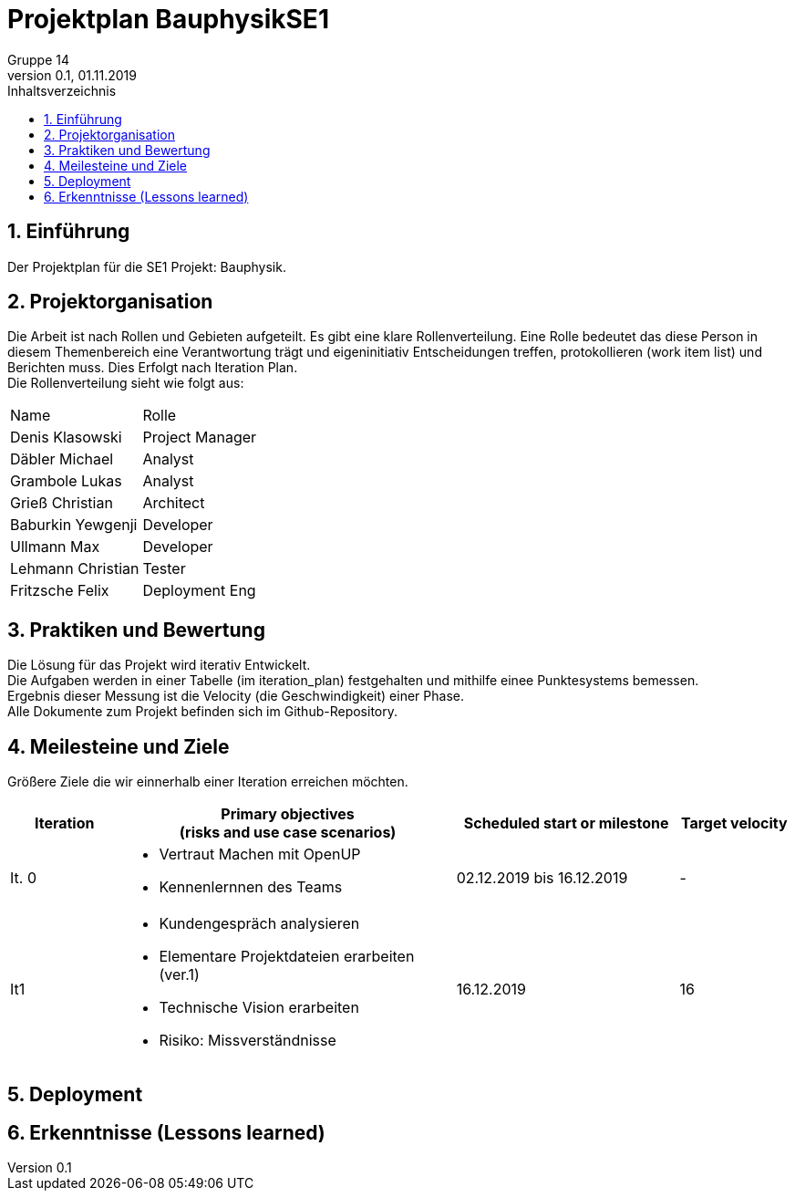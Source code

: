 = Projektplan BauphysikSE1
Gruppe 14
0.1, 01.11.2019 
:toc: 
:toc-title: Inhaltsverzeichnis
:sectnums:
:icons: font

== Einführung
//Briefly describe the content of the project plan.
Der Projektplan für die SE1 Projekt: Bauphysik. 

== Projektorganisation
//Introduce the project team, team members, and roles that they play during this project. If applicable, introduce work areas, domains, or technical work packages that are assigned to team members. Introduce neighboring projects, relationships, and communication channels. If the project is introduced somewhere else, reference that location with a link.
Die Arbeit ist nach Rollen und Gebieten aufgeteilt. Es gibt eine klare Rollenverteilung. Eine Rolle bedeutet das diese Person in diesem Themenbereich eine Verantwortung trägt und eigeninitiativ Entscheidungen treffen, protokollieren (work item list) und Berichten muss. Dies Erfolgt nach Iteration Plan. +
Die Rollenverteilung sieht wie folgt aus: 
[cols=",3"]
|===
|Name
|Rolle
|Denis Klasowski
|Project Manager
|Däbler Michael
|Analyst
|Grambole Lukas
|Analyst
|Grieß Christian
|Architect
|Baburkin Yewgenji
|Developer
|Ullmann Max
|Developer
|Lehmann Christian
|Tester
|Fritzsche Felix
|Deployment Eng
|===

== Praktiken und Bewertung 
//Describe or reference which management and technical practices will be used in the project, such as iterative development, continuous integration, independent testing and list any changes or particular configuration to the project. Specify how you will track progress in each practice. As an example, for iterative development the team may decide to use iteration assessments and iteration burndown reports and collect metrics such as velocity (completed work item points/ iteration).

Die Lösung für das Projekt wird iterativ Entwickelt. +
Die Aufgaben werden in einer Tabelle (im iteration_plan) festgehalten und mithilfe einee Punktesystems bemessen. +
Ergebnis dieser Messung ist die Velocity (die Geschwindigkeit) einer Phase. +
Alle Dokumente zum Projekt befinden sich im Github-Repository.

== Meilesteine und Ziele
//Define and describe the high-level objectives for the iterations and define milestones. For example, use the following table to lay out the schedule. If needed you may group the iterations into phases and use a separate table for each phase

Größere Ziele die wir einnerhalb einer Iteration erreichen möchten.
[%header, cols="1,3a,2,1"]
|===
|Iteration
|Primary objectives +
(risks and use case scenarios)
|Scheduled start or milestone
|Target velocity
|It. 0
|
* Vertraut Machen mit OpenUP 
* Kennenlernnen des Teams
|02.12.2019 bis 16.12.2019
|-
|It1
|	
* Kundengespräch analysieren 
* Elementare Projektdateien erarbeiten (ver.1)
* Technische Vision erarbeiten
* Risiko: Missverständnisse
|	16.12.2019
|	16
|===

== Deployment
//Outline the strategy for deploying the software (and its updates) into the production environment.

== Erkenntnisse (Lessons learned)
//List lessons learned from the retrospective, with special emphasis on actions to be taken to improve, for example: the development environment, the process, or team collaboration.
